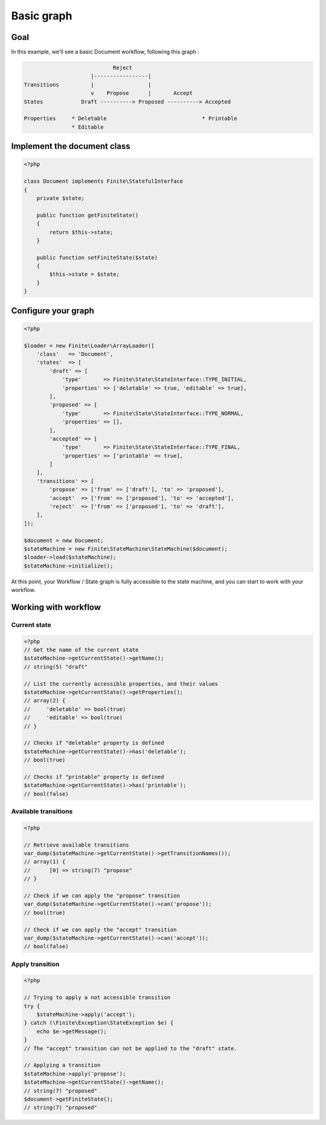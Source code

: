Basic graph
===========

Goal
----

In this example, we'll see a basic Document workflow, following this graph :

.. code-block:: text

                              Reject
                       |-----------------|
  Transitions          |                 |
                       v    Propose      |       Accept
  States            Draft ----------> Proposed ----------> Accepted

  Properties     * Deletable                              * Printable
                 * Editable



Implement the document class
----------------------------

.. code-block:: php

    <?php

    class Document implements Finite\StatefulInterface
    {
        private $state;

        public function getFiniteState()
        {
            return $this->state;
        }

        public function setFiniteState($state)
        {
            $this->state = $state;
        }
    }

Configure your graph
--------------------

.. code-block:: php

    <?php

    $loader = new Finite\Loader\ArrayLoader([
        'class'   => 'Document',
        'states'  => [
            'draft' => [
                'type'       => Finite\State\StateInterface::TYPE_INITIAL,
                'properties' => ['deletable' => true, 'editable' => true],
            ],
            'proposed' => [
                'type'       => Finite\State\StateInterface::TYPE_NORMAL,
                'properties' => [],
            ],
            'accepted' => [
                'type'       => Finite\State\StateInterface::TYPE_FINAL,
                'properties' => ['printable' => true],
            ]
        ],
        'transitions' => [
            'propose' => ['from' => ['draft'], 'to' => 'proposed'],
            'accept'  => ['from' => ['proposed'], 'to' => 'accepted'],
            'reject'  => ['from' => ['proposed'], 'to' => 'draft'],
        ],
    ]);

    $document = new Document;
    $stateMachine = new Finite\StateMachine\StateMachine($document);
    $loader->load($stateMachine);
    $stateMachine->initialize();


At this point, your Workflow / State graph is fully accessible to the state machine, and you can start to work with your workflow.

Working with workflow
---------------------

Current state
^^^^^^^^^^^^^

.. code-block:: php

    <?php
    // Get the name of the current state
    $stateMachine->getCurrentState()->getName();
    // string(5) "draft"

    // List the currently accessible properties, and their values
    $stateMachine->getCurrentState()->getProperties();
    // array(2) {
    //     'deletable' => bool(true)
    //     'editable' => bool(true)
    // }

    // Checks if "deletable" property is defined
    $stateMachine->getCurrentState()->has('deletable');
    // bool(true)

    // Checks if "printable" property is defined
    $stateMachine->getCurrentState()->has('printable');
    // bool(false)

Available transitions
^^^^^^^^^^^^^^^^^^^^^

.. code-block:: php

    <?php

    // Retrieve available transitions
    var_dump($stateMachine->getCurrentState()->getTransitionNames());
    // array(1) {
    //      [0] => string(7) "propose"
    // }

    // Check if we can apply the "propose" transition
    var_dump($stateMachine->getCurrentState()->can('propose'));
    // bool(true)

    // Check if we can apply the "accept" transition
    var_dump($stateMachine->getCurrentState()->can('accept'));
    // bool(false)

Apply transition
^^^^^^^^^^^^^^^^

.. code-block:: php

    <?php

    // Trying to apply a not accessible transition
    try {
        $stateMachine->apply('accept');
    } catch (\Finite\Exception\StateException $e) {
        echo $e->getMessage();
    }
    // The "accept" transition can not be applied to the "draft" state.

    // Applying a transition
    $stateMachine->apply('propose');
    $stateMachine->getCurrentState()->getName();
    // string(7) "proposed"
    $document->getFiniteState();
    // string(7) "proposed"
